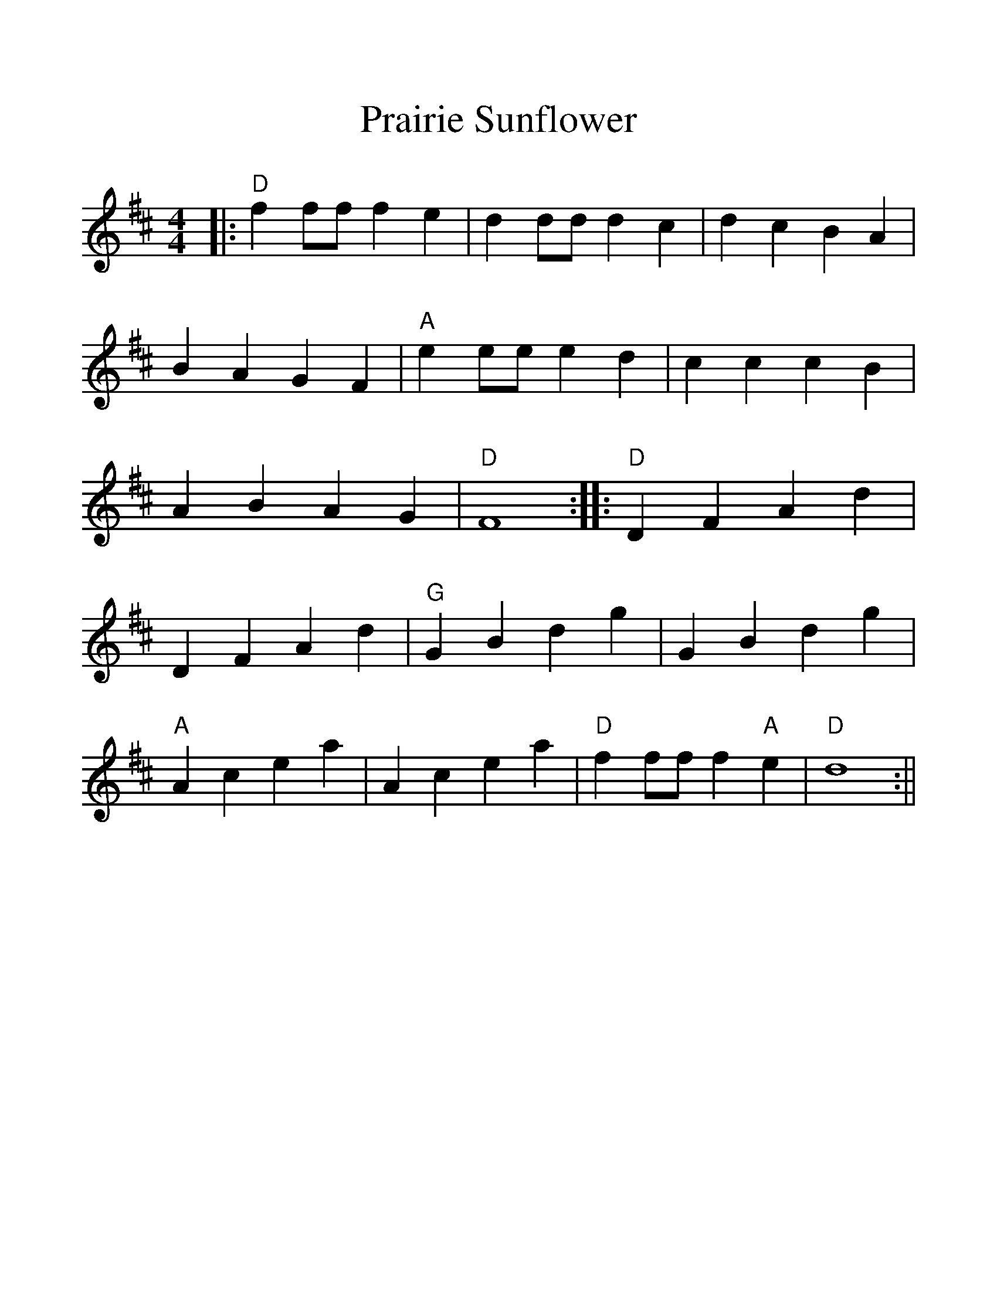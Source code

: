 %Scale the output
%%scale 1.2
%%format dulcimer.fmt
X:1
T:Prairie Sunflower
M:4/4    %(3/4, 4/4, 6/8)
L:1/4    %(1/8, 1/4)
V:1 clef=treble
K:D    %(D, C)
%%continueall 1
%%partsbox 1
|:"D"f f/2f/2 f e|d d/2d/2 d c|d c B A|B A G F
|"A"e e/2e/2 e  d|c c c B|A B A G|"D"F4:|
|:"D"D F A d|D F A d|"G"G B d g|G B d g
|"A"A c e a|A c e a|"D"f f/2f/2 f "A"e|"D"d4:||

